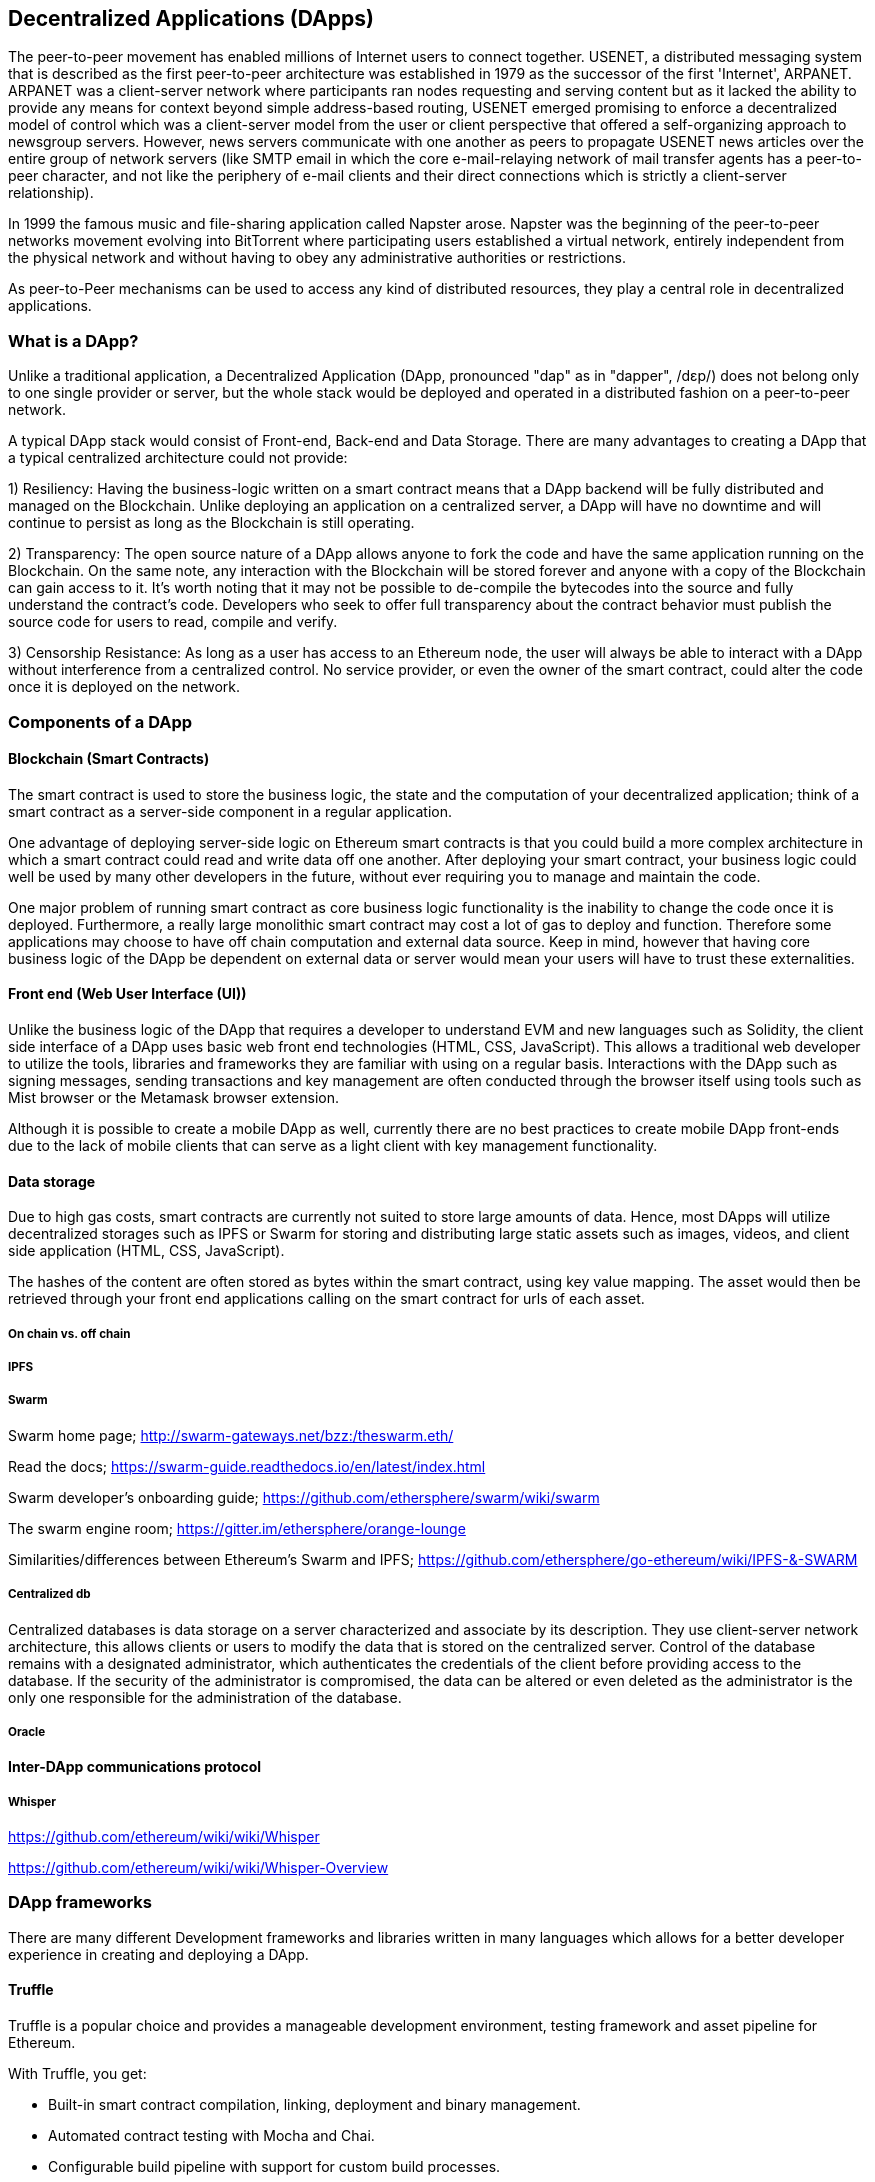 [[decentralized_applications_chap]]
== Decentralized Applications (DApps)

The peer-to-peer movement has enabled millions of Internet users to connect together. USENET, a distributed messaging system that is described as the first peer-to-peer architecture was established in 1979 as the successor of the first 'Internet', ARPANET. ARPANET was a client-server network where participants ran nodes requesting and serving content but as it lacked the ability to provide any means for context beyond simple address-based routing, USENET emerged promising to enforce a decentralized model of control which was a client-server model from the user or client perspective that offered a self-organizing approach to newsgroup servers. However, news servers communicate with one another as peers to propagate USENET news articles over the entire group of network servers (like SMTP email in which the core e-mail-relaying network of mail transfer agents has a peer-to-peer character, and not like the periphery of e-mail clients and their direct connections which is strictly a client-server relationship).

In 1999 the famous music and file-sharing application called Napster arose. Napster was the beginning of the peer-to-peer networks movement evolving into BitTorrent where participating users established a virtual network, entirely independent from the physical network and without having to obey any administrative authorities or restrictions. 

As peer-to-Peer mechanisms can be used to access any kind of distributed resources, they play a central role in decentralized applications.

////
Source: https://en.wikipedia.org/wiki/Peer-to-peer
License: CC0
Added by: @dcoldeira
////

[[what_is_a_dapp_sec]]
=== What is a DApp?

Unlike a traditional application, a Decentralized Application (DApp, pronounced "dap" as in "dapper", /dɛp/) does not belong only to one single provider or server, but the whole stack would be deployed and operated in a distributed fashion on a peer-to-peer network.

A typical DApp stack would consist of Front-end, Back-end and Data Storage. There are many advantages to creating a DApp that a typical centralized architecture could not provide:

1) Resiliency: Having the business-logic written on a smart contract means that a DApp backend will be fully distributed and managed on the Blockchain. Unlike deploying an application on a centralized server, a DApp will have no downtime and will continue to persist as long as the Blockchain is still operating.

2) Transparency: The open source nature of a DApp allows anyone to fork the code and have the same application running on the Blockchain. On the same note, any interaction with the Blockchain will be stored forever and anyone with a copy of the Blockchain can gain access to it. It’s worth noting that it may not be possible to de-compile the bytecodes into the source and fully understand the contract's code. Developers who seek to offer full transparency about the contract behavior must publish the source code for users to read, compile and verify.

3) Censorship Resistance: As long as a user has access to an Ethereum node, the user will always be able to interact with a DApp without interference from a centralized control. No service provider, or even the owner of the smart contract, could alter the code once it is deployed on the network.

[[components_of_a_dapp_sec]]
=== Components of a DApp

////
TODO: add paragraph
////

[[blockchain_smart_contracts_sec]]
==== Blockchain (Smart Contracts)

The smart contract is used to store the business logic, the state and the computation of your decentralized application; think of a smart contract as a server-side component in a regular application.

One advantage of deploying server-side logic on Ethereum smart contracts is that you could build a more complex architecture in which a smart contract could read and write data off one another. After deploying your smart contract, your business logic could well be used by many other developers in the future, without ever requiring you to manage and maintain the code.

One major problem of running smart contract as core business logic functionality is the inability to change the code once it is deployed. Furthermore, a really large monolithic smart contract may cost a lot of gas to deploy and function. Therefore some applications may choose to have off chain computation and external data source. Keep in mind, however that having core business logic of the DApp be dependent on external data or server would mean your users will have to trust these externalities.

[[front_end_web_ui_cec]]
==== Front end (Web User Interface (UI))

Unlike the business logic of the DApp that requires a developer to understand EVM and new languages such as Solidity, the client side interface of a DApp uses basic web front end technologies (HTML, CSS, JavaScript). This allows a traditional web developer to utilize the tools, libraries and frameworks they are familiar with using on a regular basis. Interactions with the DApp such as signing messages, sending transactions and key management are often conducted through the browser itself using tools such as Mist browser or the Metamask browser extension.

Although it is possible to create a mobile DApp as well, currently there are no best practices to create mobile DApp front-ends due to the lack of mobile clients that can serve as a light client with key management functionality.

[[data_storage_sec]]
==== Data storage

Due to high gas costs, smart contracts are currently not suited to store large amounts of data. Hence, most DApps will utilize decentralized storages such as IPFS or Swarm for storing and distributing large static assets such as images, videos, and client side application (HTML, CSS, JavaScript).

The hashes of the content are often stored as bytes within the smart contract, using key value mapping. The asset would then be retrieved through your front end applications calling on the smart contract for urls of each asset.

[[on_chain_vs_off_chain_data_sec]]
===== On chain vs. off chain

////
TODO: add paragraph
////

[[ipfs_sec]]
===== IPFS

////
TODO: add paragraph
////

[[swarm_sec]]
===== Swarm

Swarm home page; http://swarm-gateways.net/bzz:/theswarm.eth/

Read the docs; https://swarm-guide.readthedocs.io/en/latest/index.html

Swarm developer's onboarding guide; https://github.com/ethersphere/swarm/wiki/swarm

The swarm engine room; https://gitter.im/ethersphere/orange-lounge

Similarities/differences between Ethereum's Swarm and IPFS; https://github.com/ethersphere/go-ethereum/wiki/IPFS-&-SWARM

[[centralized_db_sec]]
===== Centralized db

Centralized databases is data storage on a server characterized and associate by its description. They use client-server network architecture, this allows clients or users to modify the data that is stored on the centralized server. Control of the database remains with a designated administrator, which authenticates the credentials of the client before providing access to the database. If the security of the administrator is compromised, the data can be altered or even deleted as the administrator is the only one responsible for the administration of the database.

////
Source: 
https://dcoldeira.github.io/database-the-decentralized-control-revolution.html
License: CC0
Added by: @dcoldeira
////

[[oracle_sec]]
===== Oracle

////
TODO: add paragraph
////

[[interdapp_coammunications_protocol_sec]]
==== Inter-DApp communications protocol



[[whisper_sec]]
===== Whisper

////
TODO: add paragraph
////
https://github.com/ethereum/wiki/wiki/Whisper

https://github.com/ethereum/wiki/wiki/Whisper-Overview

[[dapp_frameworks_sec]]
=== DApp frameworks

There are many different Development frameworks and libraries written in many languages which allows for a better developer experience in creating and deploying a DApp.

[[truffle_sec]]
==== Truffle
Truffle is a popular choice and provides a manageable development environment, testing framework and asset pipeline for Ethereum.

With Truffle, you get:

* Built-in smart contract compilation, linking, deployment and binary management.
* Automated contract testing with Mocha and Chai.
* Configurable build pipeline with support for custom build processes.
* Scriptable deployment & migrations framework.
* Network management for deploying to many public & private networks.
* Interactive console for direct contract communication.
* Instant rebuilding of assets during development.
* External script runner that executes scripts within a Truffle environment.

Getting started & documentation; http://truffleframework.com/docs

Github link; https://github.com/trufflesuite/truffle

Website link; https://truffleframework.com

[[embark_sec]]
==== Embark
The Embark Framework focuses on serverless Decentralized Applications using Ethereum, IPFS and other platforms. Embark currently integrates with EVM blockchains (Ethereum), Decentralized Storages (IPFS), and Decentralized communication platforms (Whisper and Orbit).

With Embark you can:

** Blockchain (Ethereum)
* Automatically deploy contracts and make them available in your JS code. Embark watches for changes, and if you update a contract, Embark will automatically redeploy the contracts (if needed) and the DApp.
* Contracts are available in JS with Promises.
* Do Test Driven Development with Contracts using Javascript.
* Keep track of deployed contracts; deploy only when truly needed.
* Manage different chains (e.g testnet, private net, livenet)
* Easily manage complex systems of interdependent contracts.

** Decentralized storage (IPFS)
* Easily store & retrieve data on the DApp through EmbarkJS, including uploading and retrieving files.
* Deploy the full application to IPFS or Swarm.


** Decentralized Communication (Whisper, Orbit)
* Easily send/receive messages through channels in P2P through Whisper or Orbit.

** Web Technologies
* Integrate with any web technology including React, Foundation, etc.
* Use any build pipeline or tool you wish, including grunt, gulp and webpack.

Getting started & documentation; https://embark.readthedocs.io

Github link; https://github.com/embark-framework/embark

Website link; https://github.com/embark-framework/embark

==== Emerald

Emerald Platform is a framework and set of tools to simplify development of a Dapps and integration of existing services with Ethereum based blockchain.

Emerald provides:

* Javascript library and React components to build a Dapp
* SVG icons common for blockchain projects
* Rust library to manage private keys, including hardware wallets, and sign transactions
* Ready to use components/services that can be integrated into existing app thought command line or JSON RPC API
* Accompanied with SputnikVM, a standalone EVM implementation that can be used for development and testing

It's platform agnostic and provides tools for various targets:

* Desktop app bundled with Electron
* Mobile apps
* Web apps
* Command line apps and scripting tools

Getting started & documentation; https://docs.etcdevteam.com

Github link; https://github.com/etcdevteam/emerald-platform

Website link; https://emeraldplatform.io



[[dapp_development_tool_sec]]
==== DApp (development tool)
DApp is a simple command line tool for smart contract development. It supports these common usecases:


* Easily use any version of the C++ Solidity compiler
* Run unit tests and interactively debug contracts in a native EVM execution environment
* Create persistent testnets using the Go Ethereum client
* Easily deploy your dapp to any EVM blockchain

It was created in the spirit of the Unix design philosophy, which means it's a good citizen of the command-line and can be easily composed with other tools. To get started, visit https://dapp.tools/dapp



////
TODO: add paragraph
////

[[live_dapps_sec]]
=== Live DApps

Here are listed different live DApps on the Ethereum network:

////
TODO: add paragraph
////

[[populous_sec]]
==== Populous
An Ethereum based blockchain project aiming to disrupt the multi-million dollar invoice financing industry by creating a peer-to-peer blockchain based lending service. 

Website link; https://populous.co/

[[ethpm_sec]]
==== EthPM
A project aimed at bringing package management to the Ethereum ecosystem.

Website link; https://www.ethpm.com/

[[radar_relay_sec]]
==== Radar Relay
DEX (Decentralized Exchange) focused on trading ethereum-tokens directly from wallet to wallet.

Website link; https://radarrelay.com/

[[cryptokitties_sec]]
==== CryptoKitties
A game deployed on Ethereum that allows players to purchase, collect, breed and sell various types of virtual cats
It represents one of the earliest attempts to deploy blockchain technology for recreational and leisurely purposes.

Website link; https://www.cryptokitties.co

[[ethlance_sec]]
==== Ethlance
Ethlance is a platform for connecting freelancers and developers, both paying and receiving ether.

Website link; https://ethlance.com/

[[decentraland_sec]]
==== Decentraland
Decentraland is a virtual reality platform powered by the Ethereum blockchain. Users can create, experience, and monetize content and applications.

Website link; https://decentraland.org/

[[makerdao_sec]]
==== MakerDAO

One of Ethereum's oldest projects, MakerDAO creates the Dai stablecoin: an asset-backed hard currency for the 21st century. A stablecoin is a cryptocurrency that has low volatility against the world’s most important national currencies, potentially unlocking large benefits for the entire Internet.

The MakerDAO system allows users to lock up their valuable Ethereum tokens as collateral and issue Dai against them. When they want to retrieve their assets later, they simply return the Dai they issued plus a fee based on how long it was outstanding. This simple principle means that each Dai is backed by some valuable asset held in the secure MakerDAO smart contract platform.

Dai has been operational since December 2017. For a much more detailed description of the system, visit https://makerdao.com

